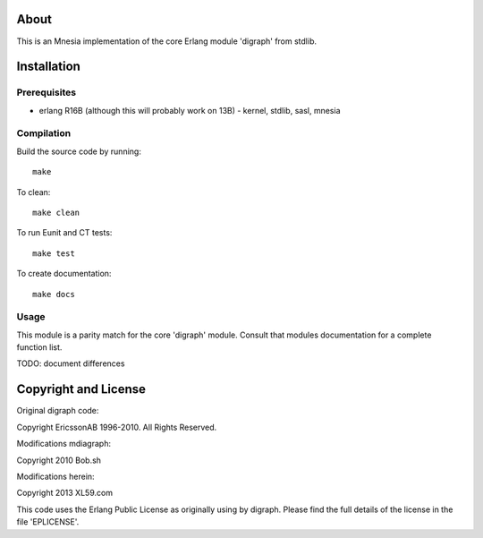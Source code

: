 About
=====

This is an Mnesia implementation of the core Erlang module 'digraph' from 
stdlib.

Installation
============

Prerequisites
-------------
* erlang R16B (although this will probably work on 13B)
  - kernel, stdlib, sasl, mnesia

Compilation
-----------

Build the source code by running::

  make

To clean::

  make clean

To run Eunit and CT tests::
 
  make test

To create documentation::

  make docs

Usage
-----

This module is a parity match for the core 'digraph' module. Consult that
modules documentation for a complete function list.

TODO: document differences

Copyright and License
=====================

Original digraph code:

Copyright EricssonAB 1996-2010. All Rights Reserved.

Modifications mdiagraph:

Copyright 2010 Bob.sh

Modifications herein:

Copyright 2013 XL59.com

This code uses the Erlang Public License as originally using by digraph. Please
find the full details of the license in the file 'EPLICENSE'.
